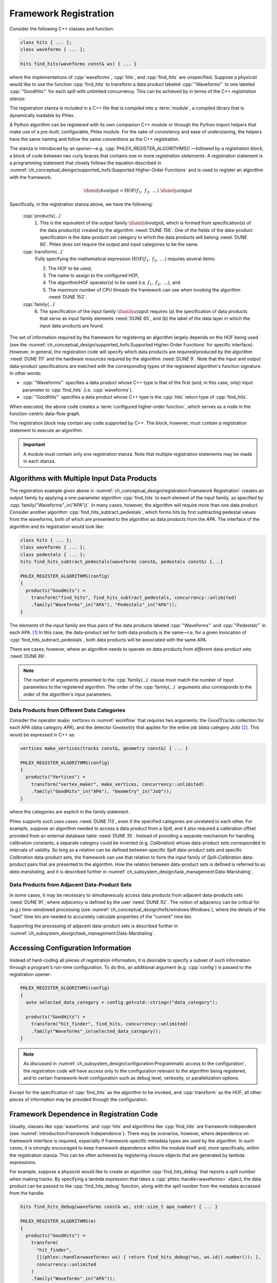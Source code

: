 Framework Registration
======================

Consider the following C++ classes and function:

.. code:: c++

   class hits { ... };
   class waveforms { ... };

   hits find_hits(waveforms const& ws) { ... }

where the implementations of :cpp:`waveforms`, :cpp:`hits`, and :cpp:`find_hits` are unspecified.
Suppose a physicist would like to use the function :cpp:`find_hits` to transform a data product labeled :cpp:`"Waveforms"` to one labeled :cpp:`"GoodHits"` for each spill with unlimited concurrency.
This can be achieved by in terms of the C++ *registration stanza*:

.. code-block:: c++
   :caption: Please work
   :name: register_transform

   PHLEX_REGISTER_ALGORITHMS()   // <== Registration opener (w/o configuration object)
   {
     products("GoodHits") =      // 1. Specification of output data product from find_hits
       transform(                // 2. Higher-order function
         "hit_finder",           // 3. Name assigned to HOF
         find_hits,              // 4. Algorithm/HOF operation
         concurrency::unlimited  // 5. Allowed CPU concurrency
       )
       .family(
         "Waveforms"_in("APA")   // 6. Specification of input data-product family (see text)
       );
   }

The registration stanza is included in a C++ file that is compiled into a :term:`module`, a compiled library that is dynamically loadable by Phlex.

A Python algorithm can be registered with its own companion C++ module or through the Python import helpers that make use of a pre-built, configurable, Phlex module.
For the sake of consistency and ease of understaning, the helpers have the same naming and follow the same conventions as the C++ registration.

The stanza is introduced by an *opener*—e.g. :cpp:`PHLEX_REGISTER_ALGORITHMS()`—followed by a *registration block*, a block of code between two curly braces that contains one or more *registration statements*.
A registration statement is a programming statement that closely follows the equation described in :numref:`ch_conceptual_design/supported_hofs:Supported Higher-Order Functions` and is used to register an algorithm with the framework.

.. math::

   \ifamily{b}{\text{output}} = \text{HOF}(f_1,\ f_2,\ \dots)\ \ifamily{a}{\text{input}}

Specifically, in the registration stanza above, we have the following:

   :cpp:`products(...)`
     1. This is the equivalent of the output family :math:`\ifamily{b}{\text{output}}`, which is formed from specification(s) of the data product(s) created by the algorithm :need:`DUNE 156`.
        One of the fields of the data-product specification is the data-product set category to which the data products will belong :need:`DUNE 90`.
        Phlex does not require the output and input categories to be the same.

   :cpp:`transform(...)`
     Fully specifying the mathematical expression :math:`\text{HOF}(f_1,\ f_2,\ \dots)` requires several items:

     2. The HOF to be used,
     3. The name to assign to the configured HOF,
     4. The algorithm/HOF operator(s) to be used (i.e. :math:`f_1,\ f_2,\ \dots`), and
     5. The maximum number of CPU threads the framework can use when invoking the algorithm :need:`DUNE 152`.

   :cpp:`family(...)`
     6. The specification of the input family :math:`\ifamily{a}{\text{input}}` requires (a) the specification of data products that serve as input family elements :need:`DUNE 65`, and (b) the label of the data layer in which the input data products are found.

The set of information required by the framework for registering an algorithm largely depends on the HOF being used (see the :numref:`ch_conceptual_design/supported_hofs:Supported Higher-Order Functions` for specific interface).
However, in general, the registration code will specify which data products are required/produced by the algorithm :need:`DUNE 111` and the hardware resources required by the algorithm :need:`DUNE 9`.
Note that the input and output data-product specifications are matched with the corresponding types of the registered algorithm's function signature.
In other words:

- :cpp:`"Waveforms"` specifies a data product whose C++ type is that of the first (and, in this case, only) input parameter to :cpp:`find_hits` (i.e. :cpp:`waveforms`).
- :cpp:`"GoodHits"` specifies a data product whose C++ type is the :cpp:`hits` return type of :cpp:`find_hits`.

When executed, the above code creates a :term:`configured higher-order function`, which serves as a node in the function-centric data-flow graph.

The registration block may contain any code supported by C++.
The block, however, must contain a registration statement to execute an algorithm.

.. important::

   A module must contain only one registration stanza.
   Note that multiple registration statements may be made in each stanza.

Algorithms with Multiple Input Data Products
--------------------------------------------

The registration example given above in :numref:`ch_conceptual_design/registration:Framework Registration` creates an output family by applying a one-parameter algorithm :cpp:`find_hits` to each element of the input family, as specified by :cpp:`family("Waveforms"_in("APA"))`.
In many cases, however, the algorithm will require more than one data product.
Consider another algorithm :cpp:`find_hits_subtract_pedestals`, which forms hits by first subtracting pedestal values from the waveforms, both of which are presented to the algorithm as data products from the `APA`.
The interface of the algorithm and its registration would look like:

.. code:: c++

  class hits { ... };
  class waveforms { ... };
  class pedestals { ... };
  hits find_hits_subtract_pedestals(waveforms const&, pedestals const&) {...}

  PHLEX_REGISTER_ALGORITHMS(config)
  {
    products("GoodHits") =
      transform("find_hits", find_hits_subtract_pedestals, concurrency::unlimited)
      .family("Waveforms"_in("APA"), "Pedestals"_in("APA"));
  }

The elements of the input family are thus pairs of the data products labeled :cpp:`"Waveforms"` and :cpp:`"Pedestals"` in each APA. [#zip]_
In this case, the data-product set for both data products is the same—i.e. for a given invocation of :cpp:`find_hits_subtract_pedestals`, both data products will be associated with the same APA.

There are cases, however, where an algorithm needs to operate on data products from *different* data-product sets :need:`DUNE 89`.

.. note::

   The number of arguments presented to the :cpp:`family(...)` clause must match the number of input parameters to the registered algorithm.
   The order of the :cpp:`family(...)` arguments also corresponds to the order of the algorithm's input parameters.

Data Products from Different Data Categories
^^^^^^^^^^^^^^^^^^^^^^^^^^^^^^^^^^^^^^^^^^^^

Consider the operator :math:`\textit{make\_vertices}` in :numref:`workflow` that requires two arguments: the :math:`\textit{GoodTracks}` collection for each APA (data category `APA`), and the detector :math:`\textit{Geometry}` that applies for the entire job (data category `Job`) [#job]_.
This would be expressed in C++ as:

.. code:: c++

   vertices make_vertices(tracks const&, geometry const&) { ... }

   PHLEX_REGISTER_ALGORITHMS(config)
   {
     products("Vertices") =
       transform("vertex_maker", make_vertices, concurrency::unlimited)
       .family("GoodHits"_in("APA"), "Geometry"_in("Job"));
   }

where the categories are explicit in the family statement.

Phlex supports such uses cases :need:`DUNE 113`, even if the specified categories are unrelated to each other.
For example, suppose an algorithm needed to access a data product from a `Spill`, and it also required a calibration offset provided from an external database table :need:`DUNE 35`.
Instead of providing a separate mechanism for handling calibration constants, a separate category could be invented (e.g. `Calibration`) whose data-product sets corresponded to intervals of validity.
So long as a relation can be defined between specific `Spill` data-product sets and specific `Calibration` data-product sets, the framework can use that relation to form the input family of `Spill`\ -\ `Calibration` data-product pairs that are presented to the algorithm.
How the relation between data-product sets is defined is referred to as *data marshaling*, and it is described further in :numref:`ch_subsystem_design/task_management:Data-Marshaling`.

Data Products from Adjacent Data-Product Sets
^^^^^^^^^^^^^^^^^^^^^^^^^^^^^^^^^^^^^^^^^^^^^

In some cases, it may be necessary to simultaneously access data products from adjacent data-products sets :need:`DUNE 91`, where *adjacency* is defined by the user :need:`DUNE 92`.
The notion of adjacency can be critical for (e.g.) time-windowed processing (see :numref:`ch_conceptual_design/hofs/windows:Windows`), where the details of the "next" time bin are needed to accurately calculate properties of the "current" time bin.

Supporting the processing of adjacent data-product sets is described further in :numref:`ch_subsystem_design/task_management:Data-Marshaling`.

Accessing Configuration Information
-----------------------------------

Instead of hard-coding all pieces of registration information, it is desirable to specify a subset of such information through a program's run-time configuration.
To do this, an additional argument (e.g. :cpp:`config`) is passed to the registration opener:

.. code:: c++

   PHLEX_REGISTER_ALGORITHMS(config)
   {
     auto selected_data_category = config.get<std::string>("data_category");

     products("GoodHits") =
       transform("hit_finder", find_hits, concurrency::unlimited)
       .family("Waveforms"_in(selected_data_category));
   }

.. note::

   As discussed in :numref:`ch_subsystem_design/configuration:Programmatic access to the configuration`, the registration code will have access only to the configuration relevant to the algorithm being registered, and to certain framework-level configuration such as debug level, verbosity, or parallelization options.

Except for the specification of :cpp:`find_hits` as the algorithm to be invoked, and :cpp:`transform` as the HOF, all other pieces of information may be provided through the configuration.

Framework Dependence in Registration Code
-----------------------------------------

Usually, classes like :cpp:`waveforms` and :cpp:`hits` and algorithms like :cpp:`find_hits` are framework-independent (see :numref:`introduction:Framework Independence`).
There may be scenarios, however, where dependence on framework interface is required, especially if framework-specific metadata types are used by the algorithm.
In such cases, it is strongly encouraged to keep framework dependence within the module itself and, more specifically, within the registration stanza.
This can be often achieved by registering closure objects that are generated by lambda expressions.

For example, suppose a physicist would like to create an algorithm :cpp:`find_hits_debug` that reports a spill number when making tracks.
By specifying a lambda expression that takes a :cpp:`phlex::handle<waveforms>` object, the data product can be passed to the :cpp:`find_hits_debug` function, along with the spill number from the metadata accessed from the handle:

.. code:: c++

   hits find_hits_debug(waveforms const& ws, std::size_t apa_number) { ... }

   PHLEX_REGISTER_ALGORITHMS(m)
   {
     products("GoodHits") =
       transform(
         "hit_finder",
         [](phlex::handle<waveforms> ws) { return find_hits_debug(*ws, ws.id().number()); },
         concurrency::unlimited
       )
       .family("Waveforms"_in("APA"));
   }

The lambda expression *does* depend on framework interface; the :cpp:`find_hits_debug` function, however, retains its framework independence.

Member Functions of Classes
---------------------------

In some cases, it may be necessary to register a class and its member functions with the framework.
This is done by first creating an instance of the class by invoking :cpp:`make<T>(args...)`, where :cpp:`T` is the user-defined type, and :cpp:`args...` are the arguments presented to :cpp:`T`'s constructor.
For example, the :cpp:`find_hits` algorithm author could have instead created a :cpp:`hit_finder` class, whose constructor takes a parameter called :cpp:`sigma_threshold`:

.. code:: c++

   class hit_finder {
   public:
     hit_finder(float sigma_threshold);
     hits find(waveforms const& ws) const;
     ...
   };

   PHLEX_REGISTER_ALGORITHMS(config)
   {
     auto sigma_threshold = config.get<float>("sigma_threshold");
     auto selected_data_category = config.get<std::string>("data_category");

     products("GoodHits") =
       make<hit_finder>(sigma_threshold)  // <= Make framework-owned instance of hit_finder
         .transform("hit_finder", &hit_finder::find, concurrency::unlimited)
         .family("Waveforms"_in(selected_data_scope));
   }

Note that the :cpp:`hit_finder` instance created in the code above is *owned by the framework*.
The :cpp:`hit_finder::find` member function's address is registered in the :cpp:`transform(...)` clause, thus instructing the framework to invoke
:cpp:`find`, bound to the framework-owned :cpp:`hit_finder` instance.

.. note::

  Algorithm authors should first attempt to implement algorithms as free functions.
  Registering class instances and their member functions with the framework should only be considered when:

  - multiple processing steps must work together, relying on shared internal data, or
  - supporting legacy code that relies on object-oriented design.

Overloaded Functions
--------------------

Phlex performs a substantial amount of type deduction through the :cpp:`transform(...)` clause.
This works well except in cases where the registered algorithms are overloaded functions.
For example, suppose one wants to register C++'s overloaded :cpp:`std::sqrt(...)` function with the framework.
Simply specifying :cpp:`transform(..., std::sqrt)` will fail at compile time as the compiler will not be able to determine which overload is desired.

Instead, the code author can use the following [#f1]_:

.. code:: c++

   transform(..., [](double x){ return std::sqrt(x); }, ...);

where the desired overload is selected based on the :cpp:`double` argument to the lambda expression.

.. rubric:: Footnotes

.. [#zip] The operation that forms the family :math:`\left[(\textit{Waveforms}_i, \textit{Pedestals}_i)\right]_{i \in \iset{\text{APA}}}` from the separate families :math:`\ifamily{\textit{Waveforms}}{\text{APA}}` and :math:`\ifamily{\textit{Pedestals}}{\text{APA}}` is called *zip*.
.. [#job] As shown in :numref:`data-organization`, there is a `Job` data category, to which job-level data products may belong.
.. [#f1] Equivalently, one can use the obscure syntax :cpp:`transform(..., static_cast<double(*)(double)>(std::sqrt), ...)`, where :cpp:`std::sqrt` is cast to the desired overload.
